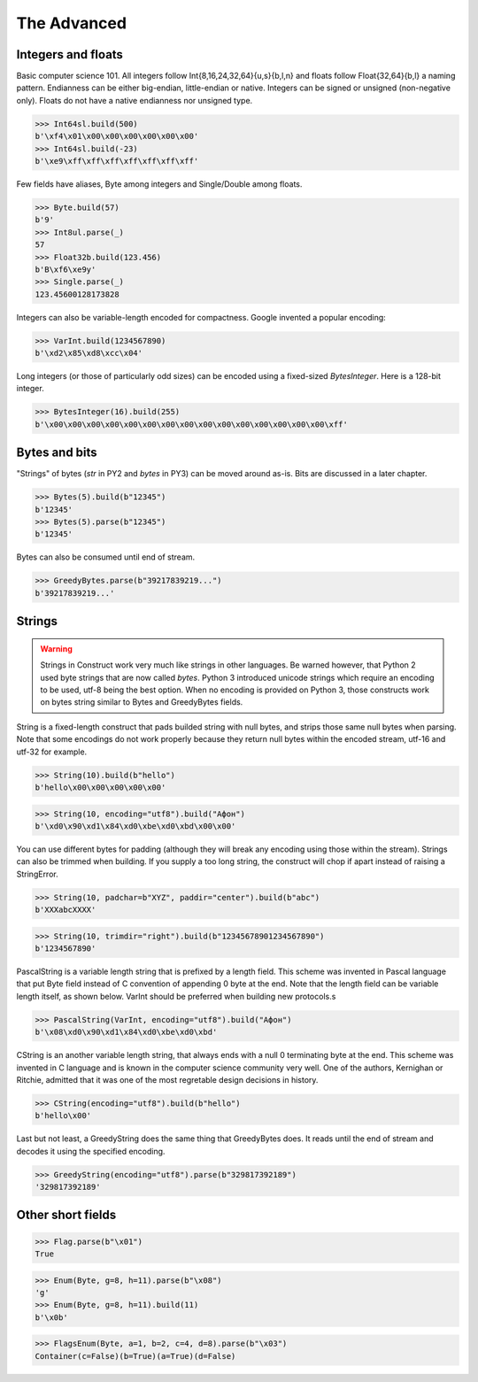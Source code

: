 ============
The Advanced
============


Integers and floats
===================

Basic computer science 101. All integers follow Int{8,16,24,32,64}{u,s}{b,l,n} and floats follow Float{32,64}{b,l} a naming pattern. Endianness can be either big-endian, little-endian or native. Integers can be signed or unsigned (non-negative only). Floats do not have a native endianness nor unsigned type.

>>> Int64sl.build(500)
b'\xf4\x01\x00\x00\x00\x00\x00\x00'
>>> Int64sl.build(-23)
b'\xe9\xff\xff\xff\xff\xff\xff\xff'

Few fields have aliases, Byte among integers and Single/Double among floats.

>>> Byte.build(57)
b'9'
>>> Int8ul.parse(_)
57
>>> Float32b.build(123.456)
b'B\xf6\xe9y'
>>> Single.parse(_)
123.45600128173828

Integers can also be variable-length encoded for compactness. Google invented a popular encoding:

>>> VarInt.build(1234567890)
b'\xd2\x85\xd8\xcc\x04'

Long integers (or those of particularly odd sizes) can be encoded using a fixed-sized `BytesInteger`. Here is a 128-bit integer.

>>> BytesInteger(16).build(255)
b'\x00\x00\x00\x00\x00\x00\x00\x00\x00\x00\x00\x00\x00\x00\x00\xff'



Bytes and bits
==============

"Strings" of bytes (`str` in PY2 and `bytes` in PY3) can be moved around as-is. Bits are discussed in a later chapter.

>>> Bytes(5).build(b"12345")
b'12345'
>>> Bytes(5).parse(b"12345")
b'12345'

Bytes can also be consumed until end of stream.

>>> GreedyBytes.parse(b"39217839219...")
b'39217839219...'


Strings
========

.. warning:: Strings in Construct work very much like strings in other languages. Be warned however, that Python 2 used byte strings that are now called `bytes`. Python 3 introduced unicode strings which require an encoding to be used, utf-8 being the best option. When no encoding is provided on Python 3, those constructs work on bytes string similar to Bytes and GreedyBytes fields.

String is a fixed-length construct that pads builded string with null bytes, and strips those same null bytes when parsing. Note that some encodings do not work properly because they return null bytes within the encoded stream, utf-16 and utf-32 for example.

>>> String(10).build(b"hello")
b'hello\x00\x00\x00\x00\x00'

>>> String(10, encoding="utf8").build("Афон")
b'\xd0\x90\xd1\x84\xd0\xbe\xd0\xbd\x00\x00'

You can use different bytes for padding (although they will break any encoding using those within the stream). Strings can also be trimmed when building. If you supply a too long string, the construct will chop if apart instead of raising a StringError.

>>> String(10, padchar=b"XYZ", paddir="center").build(b"abc")
b'XXXabcXXXX'

>>> String(10, trimdir="right").build(b"12345678901234567890")
b'1234567890'

PascalString is a variable length string that is prefixed by a length field. This scheme was invented in Pascal language that put Byte field instead of C convention of appending \0 byte at the end. Note that the length field can be variable length itself, as shown below. VarInt should be preferred when building new protocols.s

>>> PascalString(VarInt, encoding="utf8").build("Афон")
b'\x08\xd0\x90\xd1\x84\xd0\xbe\xd0\xbd'

CString is an another variable length string, that always ends with a null \0 terminating byte at the end. This scheme was invented in C language and is known in the computer science community very well. One of the authors, Kernighan or Ritchie, admitted that it was one of the most regretable design decisions in history.

>>> CString(encoding="utf8").build(b"hello")
b'hello\x00'

Last but not least, a GreedyString does the same thing that GreedyBytes does. It reads until the end of stream and decodes it using the specified encoding.

>>> GreedyString(encoding="utf8").parse(b"329817392189")
'329817392189'


Other short fields
===================

>>> Flag.parse(b"\x01")
True

>>> Enum(Byte, g=8, h=11).parse(b"\x08")
'g'
>>> Enum(Byte, g=8, h=11).build(11)
b'\x0b'

>>> FlagsEnum(Byte, a=1, b=2, c=4, d=8).parse(b"\x03")
Container(c=False)(b=True)(a=True)(d=False)


